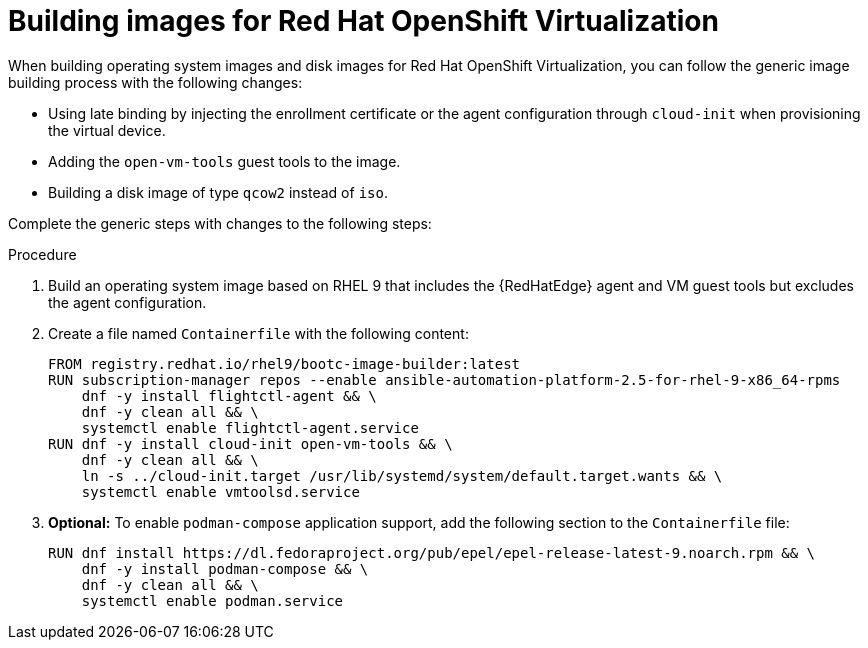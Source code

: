 :_mod-docs-content-type: PROCEDURE

[id="edge-manager-virt"]

= Building images for Red Hat OpenShift Virtualization

[role="_abstract"]

When building operating system images and disk images for Red Hat OpenShift Virtualization, you can follow the generic image building process with the following changes:

* Using late binding by injecting the enrollment certificate or the agent configuration through `cloud-init` when provisioning the virtual device.
* Adding the `open-vm-tools` guest tools to the image.
* Building a disk image of type `qcow2` instead of `iso`.

Complete the generic steps with changes to the following steps:

.Procedure

. Build an operating system image based on RHEL 9 that includes the {RedHatEdge} agent and VM guest tools but excludes the agent configuration.

. Create a file named `Containerfile` with the following content:

+
[source,bash]
----
FROM registry.redhat.io/rhel9/bootc-image-builder:latest
RUN subscription-manager repos --enable ansible-automation-platform-2.5-for-rhel-9-x86_64-rpms
    dnf -y install flightctl-agent && \
    dnf -y clean all && \
    systemctl enable flightctl-agent.service
RUN dnf -y install cloud-init open-vm-tools && \
    dnf -y clean all && \
    ln -s ../cloud-init.target /usr/lib/systemd/system/default.target.wants && \
    systemctl enable vmtoolsd.service
----

. *Optional:* To enable `podman-compose` application support, add the following section to the `Containerfile` file:

+
[source,bash]
----
RUN dnf install https://dl.fedoraproject.org/pub/epel/epel-release-latest-9.noarch.rpm && \
    dnf -y install podman-compose && \
    dnf -y clean all && \
    systemctl enable podman.service
----
